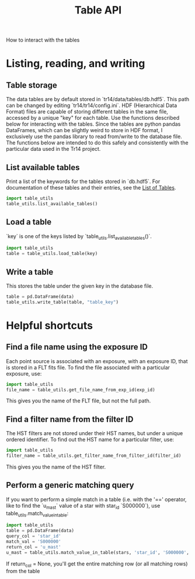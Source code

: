 #+TITLE: Table API
How to interact with the tables

* Listing, reading, and writing
** Table storage
The data tables are by default stored in `tr14/data/tables/db.hdf5`. This path can be changed by editing `tr14/tr14/config.ini`.
HDF (Hierarchical Data Format) files are capable of storing different tables in the same file, accessed by a unique "key" for each table. Use the functions described below for interacting with the tables. 
Since the tables are python pandas DataFrames, which can be slightly weird to store in HDF format, I exclusively use the pandas library to read from/write to the database file. The functions below are intended to do this safely and consistently with the particular data used in the Tr14 project.

** List available tables
Print a list of the keywords for the tables stored in `db.hdf5`. For documentation of these tables and their entries, see the [[file:list_of_tables.org][List of Tables]].
#+begin_src python
import table_utils
table_utils.list_available_tables()
#+end_src

** Load a table
`key` is one of the keys listed by `table_utils.list_available_tables()`.
#+begin_src python
import table_utils
table = table_utils.load_table(key)
#+end_src

** Write a table
This stores the table under the given key in the database file.
#+begin_src python
table = pd.DataFrame(data)
table_utils.write_table(table, "table_key")
#+end_src


* Helpful shortcuts
** Find a file name using the exposure ID
Each point source is associated with an exposure, with an exposure ID, that is stored in a FLT fits file. To find the file associated with a particular exposure, use:
#+begin_src python
import table_utils
file_name = table_utils.get_file_name_from_exp_id(exp_id)
#+end_src
This gives you the name of the FLT file, but not the full path.
** Find a filter name from the filter ID
The HST filters are not stored under their HST names, but under a unique ordered identifier. To find out the HST name for a particular filter, use:
#+begin_src python
import table_utils
filter_name = table_utils.get_filter_name_from_filter_id(filter_id)
#+end_src
This gives you the name of the HST filter.
** Perform a generic matching query
If you want to perform a simple match in a table (i.e. with the '==' operator, like to find the `u_mast` value of a star with star_id `S000000`), use table_utils.match_value_in_table:
#+begin_src python
import table_utils
table = pd.DataFrame(data)
query_col = 'star_id'
match_val = 'S000000'
return_col = 'u_mast'
u_mast = table_utils.match_value_in_table(stars, 'star_id', 'S000000', 'u_mast')
#+end_src
If return_col = None, you'll get the entire matching row (or all matching rows) from the table

